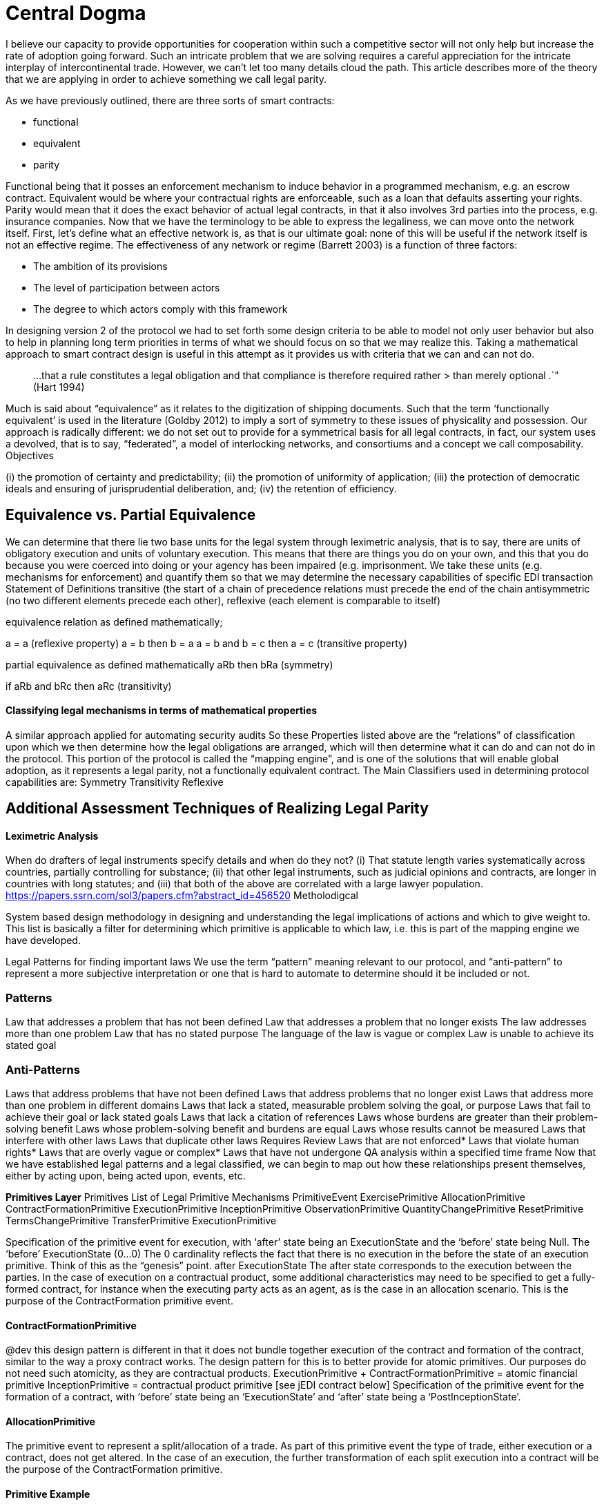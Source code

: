 = Central Dogma

I believe our capacity to provide opportunities for cooperation within such a competitive sector will not only help but increase the rate of adoption going forward.
Such an intricate problem that we are solving requires a careful appreciation for the intricate interplay of intercontinental trade.
However, we can't let too many details cloud the path.
This article describes more of the theory that we are applying in order to achieve something we call legal parity.

As we have previously outlined, there are three sorts of smart contracts:

* functional
* equivalent
* parity

Functional being that it posses an enforcement mechanism to induce behavior in a programmed mechanism, e.g.
an escrow contract.
Equivalent would be where your contractual rights are enforceable, such as a loan that defaults asserting your rights.
Parity would mean that it does the exact behavior of actual legal contracts, in that it also involves 3rd parties into the process, e.g.
insurance companies.
Now that we have the terminology to be able to express the legaliness, we can move onto the network itself.
First, let's define what an effective network is, as that is our ultimate goal: none of this will be useful if the network itself is not an effective regime.
The effectiveness of any network or regime (Barrett 2003) is a function of three factors:

* The ambition of its provisions
* The level of participation between actors
* The degree to which actors comply with this framework

In designing version 2 of the protocol we had to set forth some design criteria to be able to model not only user behavior but also to help in planning long term priorities in terms of what we should focus on so that we may realize this.
Taking a mathematical approach to smart contract design is useful in this attempt as it provides us with criteria that we can and can not do.

____
...that a rule constitutes a legal obligation and that compliance is therefore required rather > than merely optional .`" (Hart 1994)
____

Much is said about "`equivalence`" as it relates to the digitization of shipping documents.
Such that the term '`functionally equivalent`' is used in the literature (Goldby 2012) to imply a sort of symmetry to these issues of physicality and possession.
Our approach is radically different: we do not set out to provide for a symmetrical basis for all legal contracts, in fact, our system uses a devolved, that is to say, "`federated`", a model of interlocking networks, and consortiums and a concept we call composability.
Objectives

(i) the promotion of certainty and predictability;
(ii) the promotion of uniformity of application;
(iii) the protection of democratic ideals and ensuring of jurisprudential deliberation, and;
(iv) the retention of efficiency.

== Equivalence vs. Partial Equivalence

We can determine that there lie two base units for the legal system through leximetric analysis, that is to say, there are units of obligatory execution and units of voluntary execution.
This means that there are things you do on your own, and this that you do because you were coerced into doing or your agency has been impaired (e.g.
imprisonment.
We take these units (e.g.
mechanisms for enforcement) and quantify them so that we may determine the necessary capabilities of specific EDI transaction Statement of Definitions transitive (the start of a chain of precedence relations must precede the end of the chain antisymmetric (no two different elements precede each other), reflexive (each element is comparable to itself)

equivalence relation as defined mathematically;

a = a (reflexive property) a = b then b = a a = b and b = c then a = c (transitive property)

partial equivalence as defined mathematically aRb then bRa (symmetry)

if aRb and bRc then aRc (transitivity)

[discrete]
==== Classifying legal mechanisms in terms of mathematical properties

A similar approach applied for automating security audits So these Properties listed above are the "`relations`" of classification upon which we then determine how the legal obligations are arranged, which will then determine what it can do and can not do in the protocol.
This portion of the protocol is called the "`mapping engine`", and is one of the solutions that will enable global adoption, as it represents a legal parity, not a functionally equivalent contract.
The Main Classifiers used in determining protocol capabilities are: Symmetry Transitivity Reflexive

== Additional Assessment Techniques of Realizing Legal Parity

[discrete]
==== Leximetric Analysis

When do drafters of legal instruments specify details and when do they not?
(i) That statute length varies systematically across countries, partially controlling for substance;
(ii) that other legal instruments, such as judicial opinions and contracts, are longer in countries with long statutes;
and (iii) that both of the above are correlated with a large lawyer population.
https://papers.ssrn.com/sol3/papers.cfm?abstract_id=456520 Metholodigcal

System based design methodology in designing and understanding the legal implications of actions and which to give weight to.
This list is basically a filter for determining which primitive is applicable to which law, i.e.
this is part of the mapping engine we have developed.

Legal Patterns for finding important laws We use the term "`pattern`" meaning relevant to our protocol, and "`anti-pattern`" to represent a more subjective interpretation or one that is hard to automate to determine should it be included or not.

=== Patterns

Law that addresses a problem that has not been defined Law that addresses a problem that no longer exists The law addresses more than one problem Law that has no stated purpose The language of the law is vague or complex Law is unable to achieve its stated goal

=== Anti-Patterns

Laws that address problems that have not been defined Laws that address problems that no longer exist Laws that address more than one problem in different domains Laws that lack a stated, measurable problem solving the goal, or purpose Laws that fail to achieve their goal or lack stated goals Laws that lack a citation of references Laws whose burdens are greater than their problem-solving benefit Laws whose problem-solving benefit and burdens are equal Laws whose results cannot be measured Laws that interfere with other laws Laws that duplicate other laws Requires Review Laws that are not enforced* Laws that violate human rights* Laws that are overly vague or complex* Laws that have not undergone QA analysis within a specified time frame Now that we have established legal patterns and a legal classified, we can begin to map out how these relationships present themselves, either by acting upon, being acted upon, events, etc.

*Primitives Layer* Primitives List of Legal Primitive Mechanisms PrimitiveEvent ExercisePrimitive AllocationPrimitive ContractFormationPrimitive ExecutionPrimitive InceptionPrimitive ObservationPrimitive QuantityChangePrimitive ResetPrimitive TermsChangePrimitive TransferPrimitive ExecutionPrimitive

Specification of the primitive event for execution, with '`after`' state being an ExecutionState and the '`before`' state being Null.
The '`before`' ExecutionState (0...0) The 0 cardinality reflects the fact that there is no execution in the before the state of an execution primitive.
Think of this as the "`genesis`" point.
after ExecutionState The after state corresponds to the execution between the parties.
In the case of execution on a contractual product, some additional characteristics may need to be specified to get a fully-formed contract, for instance when the executing party acts as an agent, as is the case in an allocation scenario.
This is the purpose of the ContractFormation primitive event.

==== ContractFormationPrimitive

@dev this design pattern is different in that it does not bundle together execution of the contract and formation of the contract, similar to the way a proxy contract works.
The design pattern for this is to better provide for atomic primitives.
Our purposes do not need such atomicity, as they are contractual products.
ExecutionPrimitive + ContractFormationPrimitive = atomic financial primitive InceptionPrimitive = contractual product primitive [see jEDI contract below] Specification of the primitive event for the formation of a contract, with '`before`' state being an '`ExecutionState`' and '`after`' state being a '`PostInceptionState`'.

==== AllocationPrimitive

The primitive event to represent a split/allocation of a trade.
As part of this primitive event the type of trade, either execution or a contract, does not get altered.
In the case of an execution, the further transformation of each split execution into a contract will be the purpose of the ContractFormation primitive.

==== Primitive Example

example workflow of a contractual product condition ContractType: if AllocationPrimitive exists and before \-> execution exists then after \-> originalTrade \-> execution exists and after \-> allocatedTrade \-> execution exists and after \-> allocatedTrade \-> contract is absent condition ContractType: if AllocationPrimitive exists and before \-> contract exists then after \-> originalTrade \-> contract exists and after \-> allocatedTrade \-> contract exists and after \-> allocatedTrade \-> execution is absent

=== ExercisePrimitive

exerciseTiming which is deemed as associated to a request for exercise that is meant to take place, as opposed to the actual exercise event.
Similar to how in FpML an OptionExercise is constructed.
FpML 5.5 Inception Primitive The primitive event for the inception of a new contract between parties.
Observation Primitive A class to specify the primitive object to specify market observation events, which is applicable across all asset classes.
Quantity Change Primitive The primitive event represents a change in quantity or notional.
Reset Primitive The primitive event represents a reset.
Terms Change Primitive The primitive event represents change(s) to the contractual terms and the clearing submission and acceptance process.
Transfer Primitive

A class to specify the transfer of assets between parties, those assets being either cash, securities, or physical assets (such as freight or an asset held by a bailee relationship such as warehouse receipts).
This class combines components that are cross-assets (settlement date, settlement type, status, ...) and some other which are specialized by asset class (e.g.
the payer/receiver amount and cashflow type for a cash transfer, the transferor/transferee, security indication, quantity, and asset transfer type qualification for the case of security).
Workflow for Contractual Product (e.g.
Forward Contracts)

Example Workflow if WorkflowStep \-> businessEvent \-> primitives \-> inception \-> after \-> contract only exists &nbsp;then WorkflowStep \-> businessEvent \-> primitives \-> inception \-> after \-> contract else if WorkflowStep \-> businessEvent \-> primitives \-> quantityChange \-> after \-> contract exists &nbsp;
&nbsp;then WorkflowStep \-> businessEvent \-> primitives \-> quantityChange \-> after \-> contract &nbsp;else WorkflowStep \-> businessEvent \-> primitives \-> inception \-> after \-> contract &nbsp;as "Contract"
